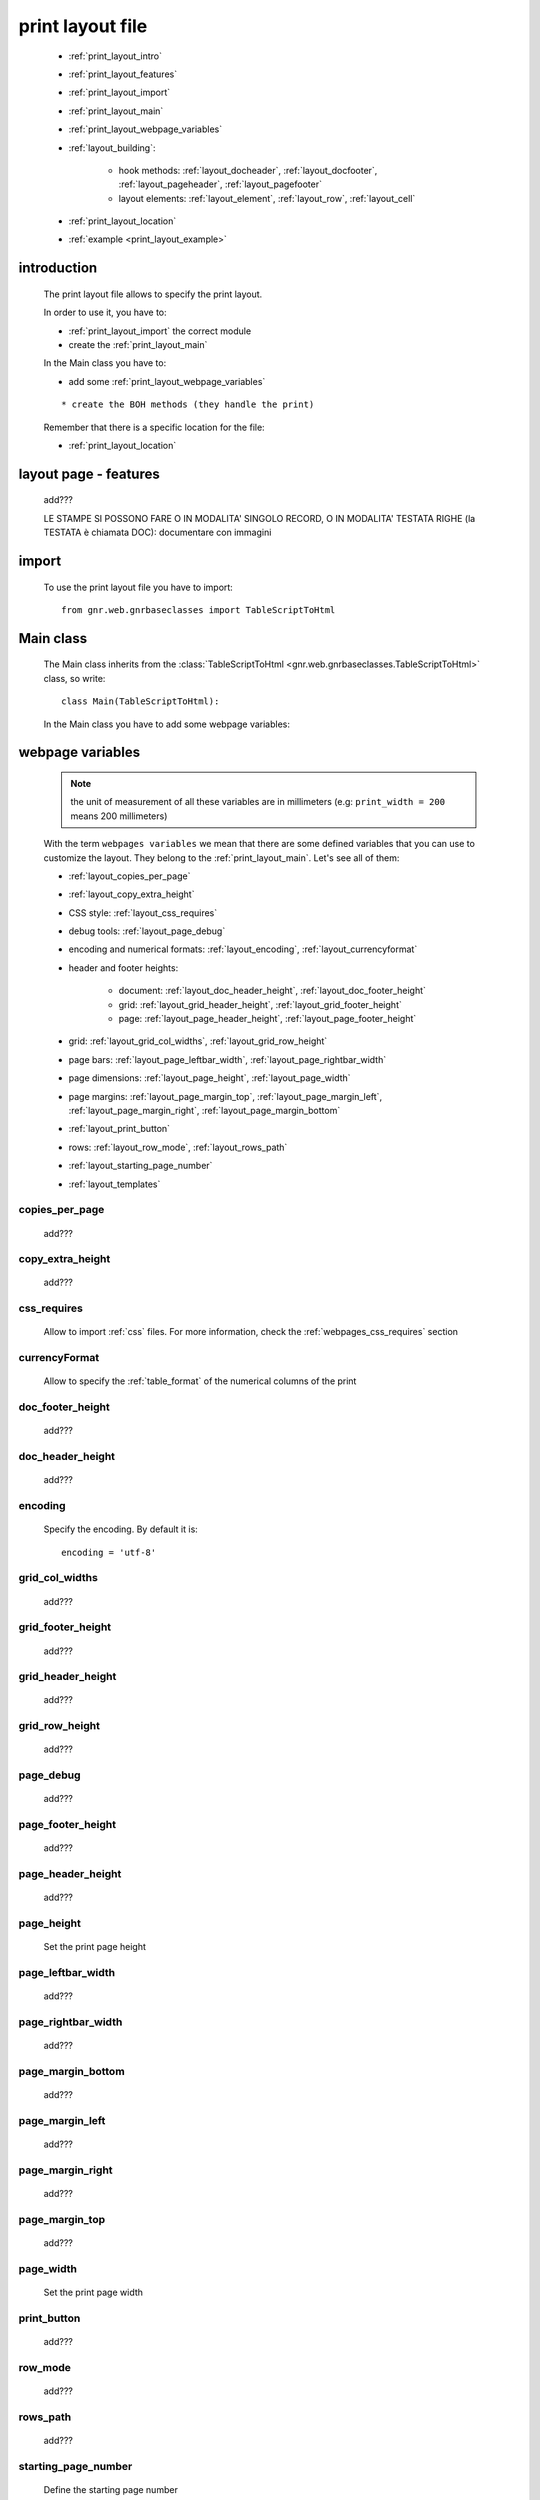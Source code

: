 .. _print_layout:

=================
print layout file
=================

    * :ref:`print_layout_intro`
    * :ref:`print_layout_features`
    * :ref:`print_layout_import`
    * :ref:`print_layout_main`
    * :ref:`print_layout_webpage_variables`
    * :ref:`layout_building`:
    
        * hook methods: :ref:`layout_docheader`, :ref:`layout_docfooter`,
          :ref:`layout_pageheader`, :ref:`layout_pagefooter`
        * layout elements: :ref:`layout_element`, :ref:`layout_row`,
          :ref:`layout_cell`
          
    * :ref:`print_layout_location`
    * :ref:`example <print_layout_example>`
    
.. _print_layout_intro:

introduction
============

    The print layout file allows to specify the print layout.
    
    In order to use it, you have to:
    
    * :ref:`print_layout_import` the correct module
    * create the :ref:`print_layout_main`
    
    In the Main class you have to:
    
    * add some :ref:`print_layout_webpage_variables`
    
    ::
    
        * create the BOH methods (they handle the print)
        
    Remember that there is a specific location for the file:
    
    * :ref:`print_layout_location`
    
.. _print_layout_features:

layout page - features
======================

    add???
    
    LE STAMPE SI POSSONO FARE O IN MODALITA' SINGOLO RECORD, O IN MODALITA'
    TESTATA RIGHE (la TESTATA è chiamata DOC): documentare con immagini
    
    .. image:: BOH add??? an image with the graphical differences between doc - page - grid

.. _print_layout_import:

import
======

    To use the print layout file you have to import::
    
        from gnr.web.gnrbaseclasses import TableScriptToHtml
        
.. _print_layout_main:

Main class
==========

    The Main class inherits from the :class:`TableScriptToHtml
    <gnr.web.gnrbaseclasses.TableScriptToHtml>` class, so write::
    
        class Main(TableScriptToHtml):
        
    In the Main class you have to add some webpage variables:
    
.. _print_layout_webpage_variables:

webpage variables
=================

    .. note:: the unit of measurement of all these variables are in millimeters
              (e.g: ``print_width = 200`` means 200 millimeters)
              
    With the term ``webpages variables`` we mean that there are some defined variables
    that you can use to customize the layout. They belong to the :ref:`print_layout_main`.
    Let's see all of them:
    
    * :ref:`layout_copies_per_page`
    * :ref:`layout_copy_extra_height`
    * CSS style: :ref:`layout_css_requires`
    * debug tools: :ref:`layout_page_debug`
    * encoding and numerical formats: :ref:`layout_encoding`, :ref:`layout_currencyformat`
    * header and footer heights:
    
        * document: :ref:`layout_doc_header_height`, :ref:`layout_doc_footer_height`
        * grid: :ref:`layout_grid_header_height`, :ref:`layout_grid_footer_height`
        * page: :ref:`layout_page_header_height`, :ref:`layout_page_footer_height`
        
    * grid: :ref:`layout_grid_col_widths`, :ref:`layout_grid_row_height`
    * page bars: :ref:`layout_page_leftbar_width`, :ref:`layout_page_rightbar_width`
    * page dimensions: :ref:`layout_page_height`, :ref:`layout_page_width`
    * page margins: :ref:`layout_page_margin_top`, :ref:`layout_page_margin_left`,
      :ref:`layout_page_margin_right`, :ref:`layout_page_margin_bottom`
    * :ref:`layout_print_button`
    * rows: :ref:`layout_row_mode`, :ref:`layout_rows_path`
    * :ref:`layout_starting_page_number`
    * :ref:`layout_templates`
    
.. _layout_copies_per_page:

copies_per_page
---------------

    add???
    
.. _layout_copy_extra_height:

copy_extra_height
-----------------

    add???
    
.. _layout_css_requires:

css_requires
------------
    
    Allow to import :ref:`css` files. For more information, check the
    :ref:`webpages_css_requires` section
    
.. _layout_currencyformat:

currencyFormat
--------------

    Allow to specify the :ref:`table_format` of the numerical columns of the print
    
.. _layout_doc_footer_height:

doc_footer_height
-----------------

    add???
    
.. _layout_doc_header_height:

doc_header_height
-----------------

    add???
    
.. _layout_encoding:

encoding
--------

    Specify the encoding. By default it is::
    
        encoding = 'utf-8'
        
.. _layout_grid_col_widths:

grid_col_widths
---------------

    add???
    
.. _layout_grid_footer_height:

grid_footer_height
------------------

    add???
    
.. _layout_grid_header_height:

grid_header_height
------------------

    add???
    
.. _layout_grid_row_height:

grid_row_height
---------------

    add???
    
.. _layout_page_debug:

page_debug
----------

    add???
    
.. _layout_page_footer_height:

page_footer_height
------------------

    add???
    
.. _layout_page_header_height:

page_header_height
------------------

    add???
    
.. _layout_page_height:

page_height
-----------

    Set the print page height
    
.. _layout_page_leftbar_width:

page_leftbar_width
------------------

    add???
    
.. _layout_page_rightbar_width:

page_rightbar_width
-------------------

    add???
    
.. _layout_page_margin_bottom:

page_margin_bottom
------------------

    add???
    
.. _layout_page_margin_left:

page_margin_left
----------------

    add???
    
.. _layout_page_margin_right:

page_margin_right
-----------------

    add???
    
.. _layout_page_margin_top:

page_margin_top
---------------

    add???
    
.. _layout_page_width:

page_width
----------

    Set the print page width
    
.. _layout_print_button:

print_button
------------

    add???
    
.. _layout_row_mode:

row_mode
--------

    add???
    
.. _layout_rows_path:

rows_path
---------

    add???
    
.. _layout_starting_page_number:

starting_page_number
--------------------

    Define the starting page number
    
.. _layout_templates:

templates
---------

    A string with the names of the :ref:`html templates <htmltemplate>` separated by a comma.
    More information in the :ref:`add???` section of the :ref:`htmltemplate` page
    
.. _layout_building:
    
build the layout
================

    In this section we describe all the layout hook methods and all the elements that allow
    you to personalize the print.
    
    They are:
    
    * :ref:`layout_definestandardstyles`: allow to add???
    * :ref:`layout_docheader`: allow to add???
    * :ref:`layout_docfooter`: allow to add???
    * :ref:`layout_pageheader`: allow to add???
    * :ref:`layout_pagefooter`: allow to add???
    
    Inside these methods, you can create the layout through the following three methods:
    
    * the :ref:`layout_element`: allow to add???
    * the :ref:`layout_row`: allow to add???
    * the :ref:`layout_cell`: allow to add???
    
.. _layout_definestandardstyles:

defineStandardStyles
--------------------

    .. automethod:: gnr.core.gnrbaghtml.BagToHtml.defineStandardStyles
    
    add???
    
.. _layout_docheader:

docHeader
---------

    .. automethod:: gnr.core.gnrbaghtml.BagToHtml.docHeader
    
    add???
    
.. _layout_docfooter:

docFooter
---------

    .. automethod:: gnr.core.gnrbaghtml.BagToHtml.docFooter
    
    add???
    
.. _layout_pageheader:

pageHeader
----------

    .. automethod:: gnr.core.gnrbaghtml.BagToHtml.pageHeader
    
    add???
    
.. _layout_pagefooter:

pageFooter
----------

    .. automethod:: gnr.core.gnrbaghtml.BagToHtml.pageFooter
    
    add???
    
.. _layout_element:
    
layout element
--------------

    .. automethod:: gnr.core.gnrhtml.GnrHtmlSrc.layout
    
    add???
    
.. _layout_row:
    
row element
-----------

    .. automethod:: gnr.core.gnrhtml.GnrHtmlSrc.row
    
    add???
    
.. _layout_cell:
    
cell element
------------

    .. automethod:: gnr.core.gnrhtml.GnrHtmlSrc.cell
    
    add???
    
.. _print_layout_onrecordexit:

onRecordExit
============

    .. automethod:: gnr.web.batch.btcprint.BaseResourcePrint.onRecordExit

.. _print_layout_location:

file location
=============

    The location of the print layout file must follow a standard path followed by a
    path you define in the *html_res* :ref:`print_settings_webpage_variables`::
    
        projectName/packages/packageName/resources/tables/tableName/customPath
        
    where:
    
    * ``projectName`` is the name of the :ref:`project`
    * ``packages`` is the :ref:`packages_index` folder
    * ``packageName`` is the name of the package
    * ``resources`` is the :ref:`public_resources` folder
    * ``tables`` is the :ref:`resources_tables` folder
    * ``tableName`` is the name of the :ref:`table` to which the print is linked
    * ``customPath`` is the path you choose for your print layout file through the
      *html_res* :ref:`print_settings_webpage_variables` (there is any convention about it)
      
        **Example**: if you have a project called ``base``, a package called ``invoice``,
        a ``doctor`` table and in your :ref:`print_settings`
        ``html_res = 'html_builder/my_layout'``, then the path of the print layout file is::
        
            base/packages/invoice/resources/tables/doctor/html_builder/my_layout
            
        where "html_builder" is a folder, "my_layout" is the file name of the print layout file.
        
    This is a graphical map of the location of the print layout file into a :ref:`project`:
    
        *In this image the print layout file is called "custom_file";*
        *"html_res = 'custom_folder/custom_file'"*
    
    .. image:: ../_images/print/print_layout_file.png
    
.. _print_layout_example:
    
print layout file - example
===========================

    Let's see an example page of a :ref:`print_layout`::
    
        #!/usr/bin/env pythonw
        # -*- coding: UTF-8 -*-
        
        from gnr.web.gnrbaseclasses import TableScriptToHtml
        
        class Main(TableScriptToHtml):
            maintable = 'polimed.medico'
            rows_table = 'polimed.prestazione'
            rows_path = 'rows'
            row_mode='attribute'
            page_header_height = 0
            page_footer_height = 0
            doc_header_height = 10
            doc_footer_height = 10
            grid_header_height = 6.2
            grid_footer_height = 0
            grid_col_widths=[17,12,0,0,20,15,15,20]
            grid_col_headers = 'Data,Ora,Paziente,Prestazione,Convenzione,Importo,Costo,Fattura'
            grid_row_height=5.3
            
            def docHeader(self,header):
                layout = header.layout(name='header',um='mm',
                                       lbl_class='smallCaption',
                                       top=1,bottom=1,left=1,right=1,
                                       lbl_height=3,
                                       border_width=.3,
                                       border_color='gray',
                                       style='line-height:6mm;text-align:left;text-indent:2mm;')        
                row=layout.row(height=10)
                row.cell("%s %s" %(self.field('@anagrafica_id.nome'), self.field('@anagrafica_id.cognome')),lbl='Prestazioni di')
                row.cell(self.toText(self.getData('period.from')), lbl='Dal',width=30,content_class='aligned_right')
                row.cell(self.toText(self.getData('period.to')), lbl='al', width=30,content_class='aligned_right')
                row.cell(self.pageCounter(), lbl='Pagina', width=12,content_class='aligned_right')
                
            def docFooter(self, footer,lastPage=None):
                if not lastPage:
                    return
                layout = footer.layout(name='footerL',um='mm',border_color='gray',
                                           lbl_class='smallCaption',
                                          top=1,bottom=1,left=80,right=1,
                                          lbl_height=3,border_width=0.3,
                                          content_class='aligned_right')
                row=layout.row(height=0)
                lastPage = lastPage or False
                if lastPage:
                    totals_dict = {}
                    totals_dict['importo'],totals_dict['costo'] = self.getData('rows').sum('#a.importo,#a.costo')

                    row.cell(self.toText(totals_dict['importo'],format=self.currencyFormat),lbl='Totale importo')
                    row.cell(self.toText(totals_dict['costo'],format=self.currencyFormat),lbl='Totale costo')
                else:
                    row.cell()
                    
            def gridLayout(self,body):
                return body.layout(name='rowsL',um='mm',border_color='gray',
                                    top=1,bottom=1,left=1,right=1,
                                    border_width=.3,lbl_class='caption',
                                    style='line-height:5mm;text-align:left;font-size:7.5pt')
                                    
            def mainLayout(self,page):
                style = """font-family:"Lucida Grande", Lucida, Verdana, sans-serif;
                            text-align:left;
                            line-height:5mm;
                            font-size:9pt;
                            """
                return page.layout(name='pageLayout',width=190,
                                    height=self.page_height,
                                    um='mm',top=0,
                                    left=5,border_width=0,
                                    lbl_height=4,lbl_class='caption',
                                    style=style)
                                    
            def prepareRow(self,row):
                # this callback prepare the row of the maingrid
                style_cell = 'text-indent:2mm;border-bottom-style:dotted;'
                self.rowCell('data',style=style_cell)
                self.rowCell('ora',format='HH:mm', style=style_cell)
                self.rowCell('paziente', style=style_cell)
                self.rowCell('prestazione', style=style_cell)
                self.rowCell('convenzione_codice', style=style_cell)
                self.rowCell('importo',format=self.currencyFormat, style=style_cell,content_class='aligned_right')
                self.rowCell('costo',format=self.currencyFormat, style=style_cell,content_class='aligned_right')
                self.rowCell('fattura', style=style_cell,content_class='aligned_right')
                
            def onRecordLoaded(self):
                where = '$data >= :data_inizio AND $data<= :data_fine AND medico_id=:m_id'
                columns ="""$medico,$data,$ora,$paziente,$prestazione,
                            @convenzione_id.codice AS convenzione_codice,
                            $importo,$costo,@fattura_id.numero AS fattura"""
                query = self.db.table(self.rows_table).query(columns=columns, where=where, 
                                                                     data_inizio=self.getData('period.from'),
                                                                     data_fine=self.getData('period.to'),
                                                                     m_id=self.record['id'])
                selection = query.selection()
                if not selection:
                    return False
                self.setData('rows',selection.output('grid'))
                
            def outputDocName(self, ext=''):
                medico = self.getData('record.@anagrafica_id.ragione_sociale')
                mlist = medico.split(' ')
                medico = ''.join(mlist)
                return '%s.%s' %(medico.lower(),ext)
                
.. _print_clipboard:

clipboard
=========
    
    .. note:: my clipboard...
    
    ::
    
        Layout, righe e celle
        =====================
        
        Per posizionare le cose, abbiamo a disposizione tre oggetti:
        
            * **layout**. Possono contenere soltanto righe.
            * **row**. Possono contenere soltanto celle. Le righe hanno l'altezza, se non viene
            specificata (o se è zero) la riga è elastica.
            * **celle**. Possono contenere layout. Le celle hanno la larghezza. Due celle attaccate
            autocollassano i bordi (rimane un bordo solo).
            
        Le lunghezze sono sempre specificate in millimetri (mm). Vedi :mod:`gnr.core.gnrhtml` per
        ulteriori dettagli.
        
        Attributi e callbacks
        =====================
        
        Il foglio è diviso in varie parti che hanno corrispondenti callbacks:
        
        (attributo, callback)
        attributo page_header, callback pageHeader -- header della pagina (es. per carta intestata)
        page_footer, callback pageFooter -- footer della pagina (es. per carta intestata)
        callback docHeader -- intestazione del documento
        callback docFooter -- footer del documento
        callback prepareRow -- chiamato per ogni riga del corpo
        
        Il ``pageHeader``/``pageFooter`` è solitamente riservato alla carta intestata o al template,
        ``docHeader``/``docFooter`` viene usato per la testata/footer. Ad esempio, in una stampa fattura,
        l'intestazione va nel ``docHeader`` mentre le righe nel corpo.
        
        ``prepareRow`` viene chiamata in automatico per ogni riga. Ha una sintassi tipo field.
        
        Il componente prende i dati da una tabella, ma se invece si vogliono passare dati con altro
        sistema si può ridefinire il metodo ``loadRecord``
